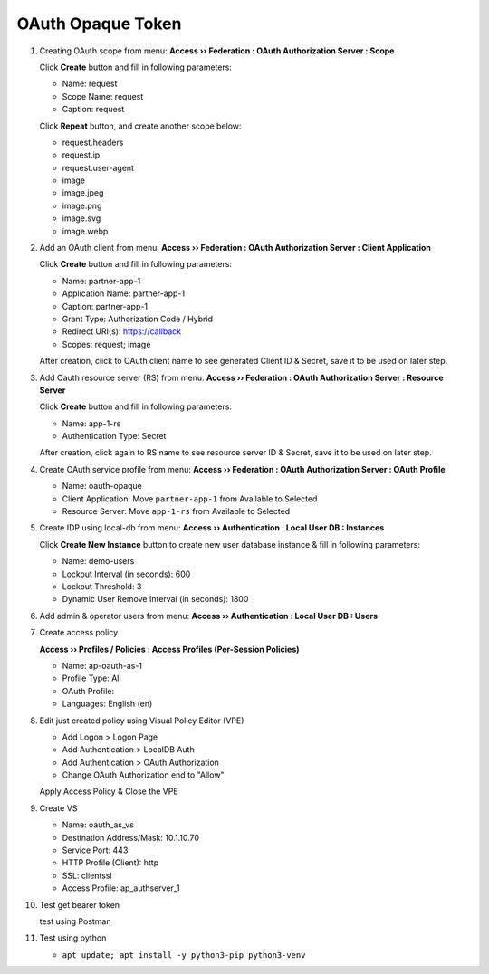 OAuth Opaque Token
====

#. Creating OAuth scope from menu: **Access  ››  Federation : OAuth Authorization Server : Scope**
   
   Click **Create** button and fill in following parameters:
   
   - Name: request
   - Scope Name: request
   - Caption: request

   .. image:: img/11-new-scope.png
   
   Click **Repeat** button, and create another scope below:
   
   - request.headers
   - request.ip
   - request.user-agent
   - image
   - image.jpeg
   - image.png
   - image.svg
   - image.webp

#. Add an OAuth client from menu: **Access  ››  Federation : OAuth Authorization Server : Client Application**
   
   Click **Create** button and fill in following parameters:
   
   - Name: partner-app-1
   - Application Name: partner-app-1
   - Caption: partner-app-1
   - Grant Type: Authorization Code / Hybrid
   - Redirect URI(s): https://callback
   - Scopes: request; image
    
   After creation, click to OAuth client name to see generated Client ID & Secret, save it to be used on later step.

#. Add Oauth resource server (RS) from menu: **Access  ››  Federation : OAuth Authorization Server : Resource Server**

   Click **Create** button and fill in following parameters:
   
   - Name: app-1-rs
   - Authentication Type: Secret
   
   After creation, click again to RS name to see resource server ID & Secret, save it to be used on later step.

#. Create OAuth service profile from menu: **Access  ››  Federation : OAuth Authorization Server : OAuth Profile**

   - Name: oauth-opaque
   - Client Application: Move ``partner-app-1`` from Available to Selected
   - Resource Server: Move ``app-1-rs`` from Available to Selected

#. Create IDP using local-db from menu: **Access  ››  Authentication : Local User DB : Instances**

   Click **Create New Instance** button to create new user database instance & fill in following parameters:
   
   - Name: demo-users
   - Lockout Interval (in seconds): 600
   - Lockout Threshold: 3
   - Dynamic User Remove Interval (in seconds): 1800

#. Add admin & operator users from menu: **Access  ››  Authentication : Local User DB : Users**

#. Create access policy
   
   **Access  ››  Profiles / Policies : Access Profiles (Per-Session Policies)**

   - Name: ap-oauth-as-1
   - Profile Type: All
   - OAuth Profile: 
   - Languages: English (en)

#. Edit just created policy using Visual Policy Editor (VPE)

   - Add Logon > Logon Page
   - Add Authentication > LocalDB Auth
   - Add Authentication > OAuth Authorization
   - Change OAuth Authorization end to "Allow"

   Apply Access Policy & Close the VPE

#. Create VS
    
   - Name: oauth_as_vs
   - Destination Address/Mask: 10.1.10.70
   - Service Port: 443
   - HTTP Profile (Client): http
   - SSL: clientssl
   - Access Profile: ap_authserver_1
    
#. Test get bearer token
    
   test using Postman

#. Test using python

   - ``apt update; apt install -y python3-pip python3-venv``
